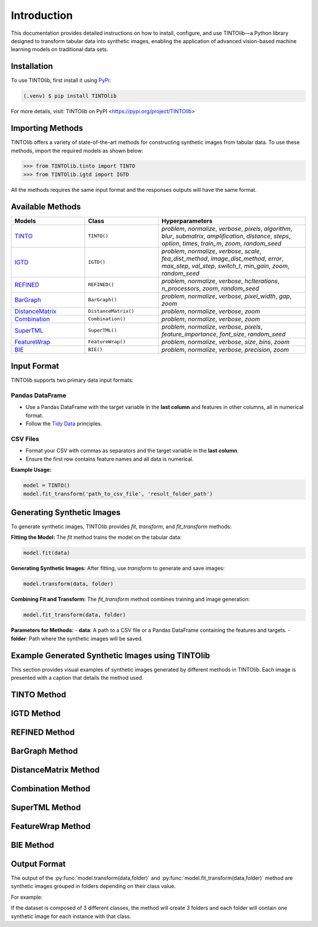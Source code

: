 Introduction
=====
This documentation provides detailed instructions on how to install, configure, and use TINTOlib—a Python library designed to transform tabular data into synthetic images, enabling the application of advanced vision-based machine learning models on traditional data sets.

.. _installation:

Installation
------------

To use TINTOlib, first install it using `PyPi <https://pypi.org/project/TINTOlib>`_:

.. code-block:: console

   (.venv) $ pip install TINTOlib

For more details, visit: TINTOlib on PyPI <https://pypi.org/project/TINTOlib>

Importing Methods
----------------
TINTOlib offers a variety of state-of-the-art methods for constructing synthetic images from tabular data. To use these methods, import the required models as shown below:

>>> from TINTOlib.tinto import TINTO
>>> from TINTOlib.igtd import IGTD

All the methods requires the same input format and the responses outputs will have the same format.

Available Methods
--------------
.. list-table::
   :widths: 25 25 50
   :header-rows: 1

   * - Models
     - Class
     - Hyperparameters
   * - `TINTO <https://github.com/oeg-upm/TINTO>`_
     - ``TINTO()``
     - `problem`, `normalize`, `verbose`, `pixels`, `algorithm`, `blur`, `submatrix`, `amplification`, `distance`, `steps`, `option`, `times`, `train_m`, `zoom`, `random_seed`
   * - `IGTD <https://github.com/zhuyitan/igtd>`_
     - ``IGTD()``
     - `problem`, `normalize`, `verbose`, `scale`, `fea_dist_method`, `image_dist_method`, `error`, `max_step`, `val_step`, `switch_t`, `min_gain`, `zoom`, `random_seed`
   * - `REFINED <https://github.com/omidbazgirTTU/REFINED>`_
     - ``REFINED()``
     - `problem`, `normalize`, `verbose`, `hcIterations`, `n_processors`, `zoom`, `random_seed`
   * - `BarGraph <https://github.com/anuraganands/Non-image-data-classification-with-CNN/>`_
     - ``BarGraph()``
     - `problem`, `normalize`, `verbose`, `pixel_width`, `gap`, `zoom`
   * - `DistanceMatrix <https://github.com/anuraganands/Non-image-data-classification-with-CNN/>`_
     - ``DistanceMatrix()``
     - `problem`, `normalize`, `verbose`, `zoom`
   * - `Combination <https://github.com/anuraganands/Non-image-data-classification-with-CNN/>`_
     - ``Combination()``
     - `problem`, `normalize`, `verbose`, `zoom`
   * - `SuperTML <https://github.com/GilesStrong/SuperTML_HiggsML_Test>`_
     - ``SuperTML()``
     - `problem`, `normalize`, `verbose`, `pixels`, `feature_importance`, `font_size`, `random_seed`
   * - `FeatureWrap <https://link.springer.com/chapter/10.1007/978-3-319-70139-4_87>`_
     - ``FeatureWrap()``
     - `problem`, `normalize`, `verbose`, `size`, `bins`, `zoom`
   * - `BIE <https://ieeexplore.ieee.org/document/10278393>`_
     - ``BIE()``
     - `problem`, `normalize`, `verbose`, `precision`, `zoom`

Input Format
------------
TINTOlib supports two primary data input formats:

Pandas DataFrame
################
- Use a Pandas DataFrame with the target variable in the **last column** and features in other columns, all in numerical format.
- Follow the `Tidy Data <https://www.jstatsoft.org/article/view/v059i10>`_ principles.

CSV Files
#########
- Format your CSV with commas as separators and the target variable in the **last column**.
- Ensure the first row contains feature names and all data is numerical.

**Example Usage:**

.. code-block:: bash

   model = TINTO()
   model.fit_transform('path_to_csv_file', 'result_folder_path')

Generating Synthetic Images
---------------------------
To generate synthetic images, TINTOlib provides `fit`, `transform`, and `fit_transform` methods:

**Fitting the Model:**
The `fit` method trains the model on the tabular data:

.. code-block:: python

   model.fit(data)

**Generating Synthetic Images:**
After fitting, use `transform` to generate and save images:

.. code-block:: python

   model.transform(data, folder)

**Combining Fit and Transform:**
The `fit_transform` method combines training and image generation:

.. code-block:: python

   model.fit_transform(data, folder)

**Parameters for Methods:**
- **data**: A path to a CSV file or a Pandas DataFrame containing the features and targets.
- **folder**: Path where the synthetic images will be saved.

Example Generated Synthetic Images using TINTOlib
--------------

This section provides visual examples of synthetic images generated by different methods in TINTOlib. Each image is presented with a caption that details the method used.

TINTO Method
------------
.. image:: https://raw.githubusercontent.com/oeg-upm/TINTOlib-Documentation/refs/heads/main/assets/Synthetic-images/TINTO_blur_maximum_000100.png
   :width: 400px
   :align: center
   :caption: Synthetic image generated by the TINTO method.

IGTD Method
-----------
.. image:: ../images/IGTD_40x40_fEuclidean_iEuclidean_abs_000100.png
   :width: 400px
   :align: center
   :caption: Synthetic image generated by the IGTD method.

REFINED Method
--------------
.. image:: ../images/REFINED_000100.png
   :width: 400px
   :align: center
   :caption: Synthetic image generated by the REFINED method.

BarGraph Method
---------------
.. image:: ../images/BarGraph_zoom2_005854.png
   :width: 400px
   :align: center
   :caption: Synthetic image generated by the BarGraph method.

DistanceMatrix Method
---------------------
.. image:: ../images/DistanceMatrix_zoom2_005854.png
   :width: 400px
   :align: center
   :caption: Synthetic image generated by the DistanceMatrix method.

Combination Method
------------------
.. image:: ../images/Combination_zoom2_005854.png
   :width: 400px
   :align: center
   :caption: Synthetic image generated by the Combination method.

SuperTML Method
---------------
.. image:: ../images/SuperTML-EF_000000.png
   :width: 400px
   :align: center
   :caption: Synthetic image generated by the SuperTML method.

FeatureWrap Method
------------------
.. image:: ../images/FeatureWrap_006460.png
   :width: 400px
   :align: center
   :caption: Synthetic image generated by the FeatureWrap method.

BIE Method
----------
.. image:: ../images/BIE.png
   :width: 400px
   :align: center
   :caption: Synthetic image generated by the BIE method.



Output Format
-------------
The output of the :py:func:`model.transform(data,folder)` and :py:func:`model.fit_transform(data,folder)` method are synthetic images grouped in folders depending on their class value.

For example: 

If the dataset is composed of 3 different classes, the method will create 3 folders and each folder will contain one synthetic image for each instance with that class.

